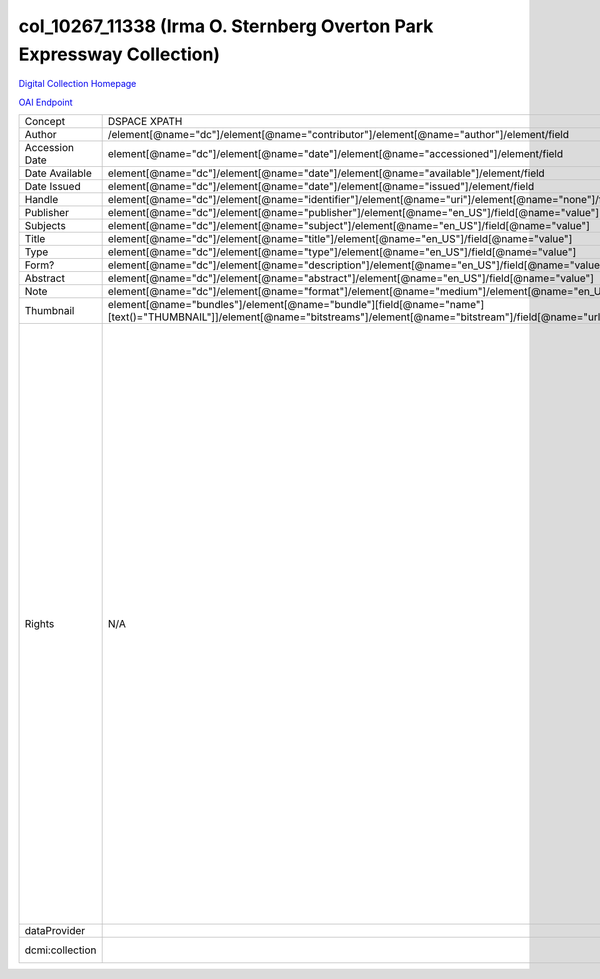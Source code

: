 col_10267_11338 (Irma O. Sternberg Overton Park Expressway Collection)
===========================

`Digital Collection Homepage <http://dlynx.rhodes.edu/jspui/handle/10267/11338>`_

`OAI Endpoint <http://dlynx.rhodes.edu:8080/oai/request?verb=ListRecords&metadataPrefix=xoai&set=col_10267_11338>`_

+-----------------+---------------------------------------------------------------------------------------------------------------------------------------------------------------------+------------------------------------------------------------------------------------------------------+-------------------------------------------------------------------------------------------------------------------------------------------------------------------------------------------------------------------------------------------------------------------------------------------------------------------------------------------------------------------------------------------------------------------------------------------------------------------------------------------------------------------------------------------------------------------------------------------------------------------------------------------------------------------------------------------------------------------------------------------------------------------------------------------------------------------------------------------------------------------+
| Concept         | DSPACE XPATH                                                                                                                                                        | MODS XPATH                                                                                           | Value                                                                                                                                                                                                                                                                                                                                                                                                                                                                                                                                                                                                                                                                                                                                                                                                                                                             |
+-----------------+---------------------------------------------------------------------------------------------------------------------------------------------------------------------+------------------------------------------------------------------------------------------------------+-------------------------------------------------------------------------------------------------------------------------------------------------------------------------------------------------------------------------------------------------------------------------------------------------------------------------------------------------------------------------------------------------------------------------------------------------------------------------------------------------------------------------------------------------------------------------------------------------------------------------------------------------------------------------------------------------------------------------------------------------------------------------------------------------------------------------------------------------------------------+
| Author          | /element[@name="dc"]/element[@name="contributor"]/element[@name="author"]/element/field                                                                             | /mods:name/mods:namePart/[mods:role/mods:roleTerm[text()="Creator"]]                                 |                                                                                                                                                                                                                                                                                                                                                                                                                                                                                                                                                                                                                                                                                                                                                                                                                                                                   |
+-----------------+---------------------------------------------------------------------------------------------------------------------------------------------------------------------+------------------------------------------------------------------------------------------------------+-------------------------------------------------------------------------------------------------------------------------------------------------------------------------------------------------------------------------------------------------------------------------------------------------------------------------------------------------------------------------------------------------------------------------------------------------------------------------------------------------------------------------------------------------------------------------------------------------------------------------------------------------------------------------------------------------------------------------------------------------------------------------------------------------------------------------------------------------------------------+
| Accession Date  | element[@name="dc"]/element[@name="date"]/element[@name="accessioned"]/element/field                                                                                |                                                                                                      |                                                                                                                                                                                                                                                                                                                                                                                                                                                                                                                                                                                                                                                                                                                                                                                                                                                                   |
+-----------------+---------------------------------------------------------------------------------------------------------------------------------------------------------------------+------------------------------------------------------------------------------------------------------+-------------------------------------------------------------------------------------------------------------------------------------------------------------------------------------------------------------------------------------------------------------------------------------------------------------------------------------------------------------------------------------------------------------------------------------------------------------------------------------------------------------------------------------------------------------------------------------------------------------------------------------------------------------------------------------------------------------------------------------------------------------------------------------------------------------------------------------------------------------------+
| Date Available  | element[@name="dc"]/element[@name="date"]/element[@name="available"]/element/field                                                                                  |                                                                                                      |                                                                                                                                                                                                                                                                                                                                                                                                                                                                                                                                                                                                                                                                                                                                                                                                                                                                   |
+-----------------+---------------------------------------------------------------------------------------------------------------------------------------------------------------------+------------------------------------------------------------------------------------------------------+-------------------------------------------------------------------------------------------------------------------------------------------------------------------------------------------------------------------------------------------------------------------------------------------------------------------------------------------------------------------------------------------------------------------------------------------------------------------------------------------------------------------------------------------------------------------------------------------------------------------------------------------------------------------------------------------------------------------------------------------------------------------------------------------------------------------------------------------------------------------+
| Date Issued     | element[@name="dc"]/element[@name="date"]/element[@name="issued"]/element/field                                                                                     | /mods:originInfo/mods:dateCreated                                                                    |                                                                                                                                                                                                                                                                                                                                                                                                                                                                                                                                                                                                                                                                                                                                                                                                                                                                   |
+-----------------+---------------------------------------------------------------------------------------------------------------------------------------------------------------------+------------------------------------------------------------------------------------------------------+-------------------------------------------------------------------------------------------------------------------------------------------------------------------------------------------------------------------------------------------------------------------------------------------------------------------------------------------------------------------------------------------------------------------------------------------------------------------------------------------------------------------------------------------------------------------------------------------------------------------------------------------------------------------------------------------------------------------------------------------------------------------------------------------------------------------------------------------------------------------+
| Handle          | element[@name="dc"]/element[@name="identifier"]/element[@name="uri"]/element[@name="none"]/field[@name="value"]                                                     | /mods:location/mods:url[@access="object in context"][@usage="primary"]                               |                                                                                                                                                                                                                                                                                                                                                                                                                                                                                                                                                                                                                                                                                                                                                                                                                                                                   |
+-----------------+---------------------------------------------------------------------------------------------------------------------------------------------------------------------+------------------------------------------------------------------------------------------------------+-------------------------------------------------------------------------------------------------------------------------------------------------------------------------------------------------------------------------------------------------------------------------------------------------------------------------------------------------------------------------------------------------------------------------------------------------------------------------------------------------------------------------------------------------------------------------------------------------------------------------------------------------------------------------------------------------------------------------------------------------------------------------------------------------------------------------------------------------------------------+
| Publisher       | element[@name="dc"]/element[@name="publisher"]/element[@name="en_US"]/field[@name="value"]                                                                          | /mods:originInfo/mods:publisher                                                                      |                                                                                                                                                                                                                                                                                                                                                                                                                                                                                                                                                                                                                                                                                                                                                                                                                                                                   |
+-----------------+---------------------------------------------------------------------------------------------------------------------------------------------------------------------+------------------------------------------------------------------------------------------------------+-------------------------------------------------------------------------------------------------------------------------------------------------------------------------------------------------------------------------------------------------------------------------------------------------------------------------------------------------------------------------------------------------------------------------------------------------------------------------------------------------------------------------------------------------------------------------------------------------------------------------------------------------------------------------------------------------------------------------------------------------------------------------------------------------------------------------------------------------------------------+
| Subjects        | element[@name="dc"]/element[@name="subject"]/element[@name="en_US"]/field[@name="value"]                                                                            | mods:subject/mods:topic                                                                              |                                                                                                                                                                                                                                                                                                                                                                                                                                                                                                                                                                                                                                                                                                                                                                                                                                                                   |
+-----------------+---------------------------------------------------------------------------------------------------------------------------------------------------------------------+------------------------------------------------------------------------------------------------------+-------------------------------------------------------------------------------------------------------------------------------------------------------------------------------------------------------------------------------------------------------------------------------------------------------------------------------------------------------------------------------------------------------------------------------------------------------------------------------------------------------------------------------------------------------------------------------------------------------------------------------------------------------------------------------------------------------------------------------------------------------------------------------------------------------------------------------------------------------------------+
| Title           | element[@name="dc"]/element[@name="title"]/element[@name="en_US"]/field[@name="value"]                                                                              | mods:titleInfo/mods:title                                                                            |                                                                                                                                                                                                                                                                                                                                                                                                                                                                                                                                                                                                                                                                                                                                                                                                                                                                   |
+-----------------+---------------------------------------------------------------------------------------------------------------------------------------------------------------------+------------------------------------------------------------------------------------------------------+-------------------------------------------------------------------------------------------------------------------------------------------------------------------------------------------------------------------------------------------------------------------------------------------------------------------------------------------------------------------------------------------------------------------------------------------------------------------------------------------------------------------------------------------------------------------------------------------------------------------------------------------------------------------------------------------------------------------------------------------------------------------------------------------------------------------------------------------------------------------+
| Type            | element[@name="dc"]/element[@name="type"]/element[@name="en_US"]/field[@name="value"]                                                                               | mods:typeOfResource                                                                                  |                                                                                                                                                                                                                                                                                                                                                                                                                                                                                                                                                                                                                                                                                                                                                                                                                                                                   |
+-----------------+---------------------------------------------------------------------------------------------------------------------------------------------------------------------+------------------------------------------------------------------------------------------------------+-------------------------------------------------------------------------------------------------------------------------------------------------------------------------------------------------------------------------------------------------------------------------------------------------------------------------------------------------------------------------------------------------------------------------------------------------------------------------------------------------------------------------------------------------------------------------------------------------------------------------------------------------------------------------------------------------------------------------------------------------------------------------------------------------------------------------------------------------------------------+
| Form?           | element[@name="dc"]/element[@name="description"]/element[@name="en_US"]/field[@name="value"]                                                                        | mods:physicalDescription/form                                                                        |                                                                                                                                                                                                                                                                                                                                                                                                                                                                                                                                                                                                                                                                                                                                                                                                                                                                   |
+-----------------+---------------------------------------------------------------------------------------------------------------------------------------------------------------------+------------------------------------------------------------------------------------------------------+-------------------------------------------------------------------------------------------------------------------------------------------------------------------------------------------------------------------------------------------------------------------------------------------------------------------------------------------------------------------------------------------------------------------------------------------------------------------------------------------------------------------------------------------------------------------------------------------------------------------------------------------------------------------------------------------------------------------------------------------------------------------------------------------------------------------------------------------------------------------+
| Abstract        | element[@name="dc"]/element[@name="abstract"]/element[@name="en_US"]/field[@name="value"]                                                                           | mods:abstract                                                                                        |                                                                                                                                                                                                                                                                                                                                                                                                                                                                                                                                                                                                                                                                                                                                                                                                                                                                   |
+-----------------+---------------------------------------------------------------------------------------------------------------------------------------------------------------------+------------------------------------------------------------------------------------------------------+-------------------------------------------------------------------------------------------------------------------------------------------------------------------------------------------------------------------------------------------------------------------------------------------------------------------------------------------------------------------------------------------------------------------------------------------------------------------------------------------------------------------------------------------------------------------------------------------------------------------------------------------------------------------------------------------------------------------------------------------------------------------------------------------------------------------------------------------------------------------+
| Note            | element[@name="dc"]/element[@name="format"]/element[@name="medium"]/element[@name="en_US"]/field[@name="value"]                                                     |                                                                                                      |                                                                                                                                                                                                                                                                                                                                                                                                                                                                                                                                                                                                                                                                                                                                                                                                                                                                   |
+-----------------+---------------------------------------------------------------------------------------------------------------------------------------------------------------------+------------------------------------------------------------------------------------------------------+-------------------------------------------------------------------------------------------------------------------------------------------------------------------------------------------------------------------------------------------------------------------------------------------------------------------------------------------------------------------------------------------------------------------------------------------------------------------------------------------------------------------------------------------------------------------------------------------------------------------------------------------------------------------------------------------------------------------------------------------------------------------------------------------------------------------------------------------------------------------+
| Thumbnail       | element[@name="bundles"]/element[@name="bundle"][field[@name="name"][text()="THUMBNAIL"]]/element[@name="bitstreams"]/element[@name="bitstream"]/field[@name="url"] | /mods:location/mods:url[@access="preview"]                                                           |                                                                                                                                                                                                                                                                                                                                                                                                                                                                                                                                                                                                                                                                                                                                                                                                                                                                   |
+-----------------+---------------------------------------------------------------------------------------------------------------------------------------------------------------------+------------------------------------------------------------------------------------------------------+-------------------------------------------------------------------------------------------------------------------------------------------------------------------------------------------------------------------------------------------------------------------------------------------------------------------------------------------------------------------------------------------------------------------------------------------------------------------------------------------------------------------------------------------------------------------------------------------------------------------------------------------------------------------------------------------------------------------------------------------------------------------------------------------------------------------------------------------------------------------+
| Rights          | N/A                                                                                                                                                                 | /mods:accessCondition[@type="local rights statement"]                                                | All rights reserved. The accompanying digital object and its associated documentation are provided for online research and access purposes. Permission to use, copy, modify, distribute and present this digital object and the accompanying documentation, without fee, and without written agreement, is hereby granted for educational, non-commercial purposes only. The Rhodes College Archives reserves the right to decide what constitutes educational and commercial use; commercial users may be charged a nominal fee to be determined by current, commercial rates for use of special materials. In all instances of use, acknowledgement must begiven to Rhodes College Archives and Special Collection, Memphis, TN. For information regarding permission to use this image, please email the Archives at archives@rhodes.edu or call 901-843-3334. |
+-----------------+---------------------------------------------------------------------------------------------------------------------------------------------------------------------+------------------------------------------------------------------------------------------------------+-------------------------------------------------------------------------------------------------------------------------------------------------------------------------------------------------------------------------------------------------------------------------------------------------------------------------------------------------------------------------------------------------------------------------------------------------------------------------------------------------------------------------------------------------------------------------------------------------------------------------------------------------------------------------------------------------------------------------------------------------------------------------------------------------------------------------------------------------------------------+
| dataProvider    |                                                                                                                                                                     | /mods:recordInfo/mods:recordContentSource[@valueURI="http://id.loc.gov/authorities/names/n88258779"] | Rhodes College                                                                                                                                                                                                                                                                                                                                                                                                                                                                                                                                                                                                                                                                                                                                                                                                                                                    |
+-----------------+---------------------------------------------------------------------------------------------------------------------------------------------------------------------+------------------------------------------------------------------------------------------------------+-------------------------------------------------------------------------------------------------------------------------------------------------------------------------------------------------------------------------------------------------------------------------------------------------------------------------------------------------------------------------------------------------------------------------------------------------------------------------------------------------------------------------------------------------------------------------------------------------------------------------------------------------------------------------------------------------------------------------------------------------------------------------------------------------------------------------------------------------------------------+
| dcmi:collection |                                                                                                                                                                     | /mods:relatedItem[@displayLabel="Project"]/mods:titleInfo/mods:title                                 | Crossroads to Freedom                                                                                                                                                                                                                                                                                                                                                                                                                                                                                                                                                                                                                                                                                                                                                                                                                                             |
+-----------------+---------------------------------------------------------------------------------------------------------------------------------------------------------------------+------------------------------------------------------------------------------------------------------+-------------------------------------------------------------------------------------------------------------------------------------------------------------------------------------------------------------------------------------------------------------------------------------------------------------------------------------------------------------------------------------------------------------------------------------------------------------------------------------------------------------------------------------------------------------------------------------------------------------------------------------------------------------------------------------------------------------------------------------------------------------------------------------------------------------------------------------------------------------------+